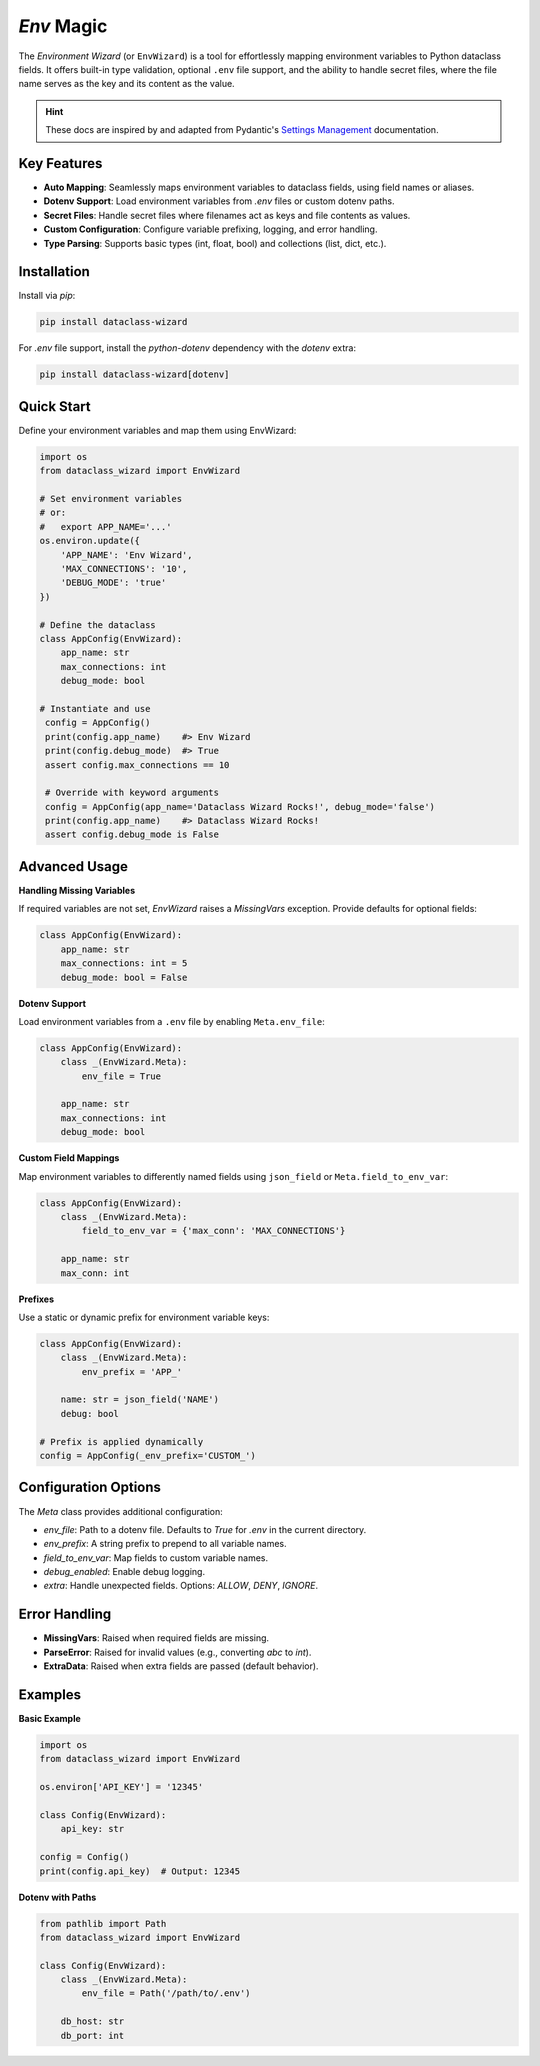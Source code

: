 `Env` Magic
===========

The *Environment Wizard* (or ``EnvWizard``) is a tool for effortlessly mapping environment variables to Python dataclass fields.
It offers built-in type validation, optional ``.env`` file support, and the ability to handle secret files, where the file name
serves as the key and its content as the value.

.. hint::

   These docs are inspired by and adapted from Pydantic's `Settings Management`_ documentation.

Key Features
------------
- **Auto Mapping**: Seamlessly maps environment variables to dataclass fields, using field names or aliases.
- **Dotenv Support**: Load environment variables from `.env` files or custom dotenv paths.
- **Secret Files**: Handle secret files where filenames act as keys and file contents as values.
- **Custom Configuration**: Configure variable prefixing, logging, and error handling.
- **Type Parsing**: Supports basic types (int, float, bool) and collections (list, dict, etc.).

Installation
------------
Install via `pip`:

.. code-block:: bash

   pip install dataclass-wizard

For `.env` file support, install the `python-dotenv` dependency with the `dotenv` extra:

.. code-block:: bash

   pip install dataclass-wizard[dotenv]

.. _Settings Management: https://docs.pydantic.dev/latest/concepts/pydantic_settings
.. _python-dotenv: https://saurabh-kumar.com/python-dotenv/

Quick Start
-----------
Define your environment variables and map them using EnvWizard:

.. code-block:: python

   import os
   from dataclass_wizard import EnvWizard

   # Set environment variables
   # or:
   #   export APP_NAME='...'
   os.environ.update({
       'APP_NAME': 'Env Wizard',
       'MAX_CONNECTIONS': '10',
       'DEBUG_MODE': 'true'
   })

   # Define the dataclass
   class AppConfig(EnvWizard):
       app_name: str
       max_connections: int
       debug_mode: bool

   # Instantiate and use
    config = AppConfig()
    print(config.app_name)    #> Env Wizard
    print(config.debug_mode)  #> True
    assert config.max_connections == 10

    # Override with keyword arguments
    config = AppConfig(app_name='Dataclass Wizard Rocks!', debug_mode='false')
    print(config.app_name)    #> Dataclass Wizard Rocks!
    assert config.debug_mode is False

Advanced Usage
--------------
**Handling Missing Variables**

If required variables are not set, `EnvWizard` raises a `MissingVars` exception. Provide defaults for optional fields:

.. code-block:: python

   class AppConfig(EnvWizard):
       app_name: str
       max_connections: int = 5
       debug_mode: bool = False

**Dotenv Support**

Load environment variables from a ``.env`` file by enabling ``Meta.env_file``:

.. code-block:: python

   class AppConfig(EnvWizard):
       class _(EnvWizard.Meta):
           env_file = True

       app_name: str
       max_connections: int
       debug_mode: bool

**Custom Field Mappings**

Map environment variables to differently named fields using ``json_field`` or ``Meta.field_to_env_var``:

.. code-block:: python

   class AppConfig(EnvWizard):
       class _(EnvWizard.Meta):
           field_to_env_var = {'max_conn': 'MAX_CONNECTIONS'}

       app_name: str
       max_conn: int

**Prefixes**

Use a static or dynamic prefix for environment variable keys:

.. code-block:: python

   class AppConfig(EnvWizard):
       class _(EnvWizard.Meta):
           env_prefix = 'APP_'

       name: str = json_field('NAME')
       debug: bool

   # Prefix is applied dynamically
   config = AppConfig(_env_prefix='CUSTOM_')

Configuration Options
---------------------
The `Meta` class provides additional configuration:

- `env_file`: Path to a dotenv file. Defaults to `True` for `.env` in the current directory.
- `env_prefix`: A string prefix to prepend to all variable names.
- `field_to_env_var`: Map fields to custom variable names.
- `debug_enabled`: Enable debug logging.
- `extra`: Handle unexpected fields. Options: `ALLOW`, `DENY`, `IGNORE`.

Error Handling
--------------
- **MissingVars**: Raised when required fields are missing.
- **ParseError**: Raised for invalid values (e.g., converting `abc` to `int`).
- **ExtraData**: Raised when extra fields are passed (default behavior).

Examples
--------
**Basic Example**

.. code-block:: python

   import os
   from dataclass_wizard import EnvWizard

   os.environ['API_KEY'] = '12345'

   class Config(EnvWizard):
       api_key: str

   config = Config()
   print(config.api_key)  # Output: 12345

**Dotenv with Paths**

.. code-block:: python

   from pathlib import Path
   from dataclass_wizard import EnvWizard

   class Config(EnvWizard):
       class _(EnvWizard.Meta):
           env_file = Path('/path/to/.env')

       db_host: str
       db_port: int
